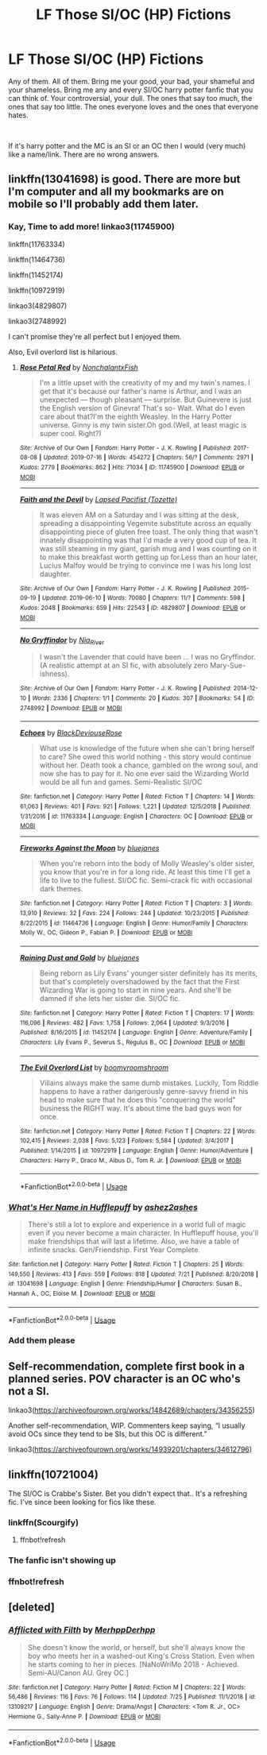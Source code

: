 #+TITLE: LF Those SI/OC (HP) Fictions

* LF Those SI/OC (HP) Fictions
:PROPERTIES:
:Author: SleepySalem
:Score: 3
:DateUnix: 1564112910.0
:DateShort: 2019-Jul-26
:FlairText: Request
:END:
Any of them. All of them. Bring me your good, your bad, your shameful and your shameless. Bring me any and every SI/OC harry potter fanfic that you can think of. Your controversial, your dull. The ones that say too much, the ones that say too little. The ones everyone loves and the ones that everyone hates.

​

If it's harry potter and the MC is an SI or an OC then I would (very much) like a name/link. There are no wrong answers.


** linkffn(13041698) is good. There are more but I'm computer and all my bookmarks are on mobile so I'll probably add them later.
:PROPERTIES:
:Score: 5
:DateUnix: 1564148455.0
:DateShort: 2019-Jul-26
:END:

*** Kay, Time to add more! linkao3(11745900)

linkffn(11763334)

linkffn(11464736)

linkffn(11452174)

linkffn(10972919)

linkao3(4829807)

linkao3(2748992)

I can't promise they're all perfect but I enjoyed them.

Also, Evil overlord list is hilarious.
:PROPERTIES:
:Score: 2
:DateUnix: 1564202413.0
:DateShort: 2019-Jul-27
:END:

**** [[https://archiveofourown.org/works/11745900][*/Rose Petal Red/*]] by [[https://www.archiveofourown.org/users/NonchalantxFish/pseuds/NonchalantxFish][/NonchalantxFish/]]

#+begin_quote
  I'm a little upset with the creativity of my and my twin's names. I get that it's because our father's name is Arthur, and I was an unexpected --- though pleasant --- surprise. But Guinevere is just the English version of Ginevra! That's so- Wait. What do I even care about that?I'm the eighth Weasley. In the Harry Potter universe. Ginny is my twin sister.Oh god.(Well, at least magic is super cool. Right?)
#+end_quote

^{/Site/:} ^{Archive} ^{of} ^{Our} ^{Own} ^{*|*} ^{/Fandom/:} ^{Harry} ^{Potter} ^{-} ^{J.} ^{K.} ^{Rowling} ^{*|*} ^{/Published/:} ^{2017-08-08} ^{*|*} ^{/Updated/:} ^{2019-07-16} ^{*|*} ^{/Words/:} ^{454272} ^{*|*} ^{/Chapters/:} ^{56/?} ^{*|*} ^{/Comments/:} ^{2971} ^{*|*} ^{/Kudos/:} ^{2779} ^{*|*} ^{/Bookmarks/:} ^{862} ^{*|*} ^{/Hits/:} ^{71034} ^{*|*} ^{/ID/:} ^{11745900} ^{*|*} ^{/Download/:} ^{[[https://archiveofourown.org/downloads/11745900/Rose%20Petal%20Red.epub?updated_at=1563829331][EPUB]]} ^{or} ^{[[https://archiveofourown.org/downloads/11745900/Rose%20Petal%20Red.mobi?updated_at=1563829331][MOBI]]}

--------------

[[https://archiveofourown.org/works/4829807][*/Faith and the Devil/*]] by [[https://www.archiveofourown.org/users/Tozette/pseuds/Lapsed%20Pacifist][/Lapsed Pacifist (Tozette)/]]

#+begin_quote
  It was eleven AM on a Saturday and I was sitting at the desk, spreading a disappointing Vegemite substitute across an equally disappointing piece of gluten free toast. The only thing that wasn't innately disappointing was that I'd made a very good cup of tea. It was still steaming in my giant, garish mug and I was counting on it to make this breakfast worth getting up for.Less than an hour later, Lucius Malfoy would be trying to convince me I was his long lost daughter.
#+end_quote

^{/Site/:} ^{Archive} ^{of} ^{Our} ^{Own} ^{*|*} ^{/Fandom/:} ^{Harry} ^{Potter} ^{-} ^{J.} ^{K.} ^{Rowling} ^{*|*} ^{/Published/:} ^{2015-09-19} ^{*|*} ^{/Updated/:} ^{2019-06-10} ^{*|*} ^{/Words/:} ^{70080} ^{*|*} ^{/Chapters/:} ^{11/?} ^{*|*} ^{/Comments/:} ^{598} ^{*|*} ^{/Kudos/:} ^{2048} ^{*|*} ^{/Bookmarks/:} ^{659} ^{*|*} ^{/Hits/:} ^{22543} ^{*|*} ^{/ID/:} ^{4829807} ^{*|*} ^{/Download/:} ^{[[https://archiveofourown.org/downloads/4829807/Faith%20and%20the%20Devil.epub?updated_at=1560495756][EPUB]]} ^{or} ^{[[https://archiveofourown.org/downloads/4829807/Faith%20and%20the%20Devil.mobi?updated_at=1560495756][MOBI]]}

--------------

[[https://archiveofourown.org/works/2748992][*/No Gryffindor/*]] by [[https://www.archiveofourown.org/users/Nia_River/pseuds/Nia_River][/Nia_River/]]

#+begin_quote
  I wasn't the Lavender that could have been ... I was no Gryffindor.(A realistic attempt at an SI fic, with absolutely zero Mary-Sue-ishness).
#+end_quote

^{/Site/:} ^{Archive} ^{of} ^{Our} ^{Own} ^{*|*} ^{/Fandom/:} ^{Harry} ^{Potter} ^{-} ^{J.} ^{K.} ^{Rowling} ^{*|*} ^{/Published/:} ^{2014-12-10} ^{*|*} ^{/Words/:} ^{2336} ^{*|*} ^{/Chapters/:} ^{1/1} ^{*|*} ^{/Comments/:} ^{20} ^{*|*} ^{/Kudos/:} ^{307} ^{*|*} ^{/Bookmarks/:} ^{54} ^{*|*} ^{/ID/:} ^{2748992} ^{*|*} ^{/Download/:} ^{[[https://archiveofourown.org/downloads/2748992/No%20Gryffindor.epub?updated_at=1524319267][EPUB]]} ^{or} ^{[[https://archiveofourown.org/downloads/2748992/No%20Gryffindor.mobi?updated_at=1524319267][MOBI]]}

--------------

[[https://www.fanfiction.net/s/11763334/1/][*/Echoes/*]] by [[https://www.fanfiction.net/u/3036944/BlackDeviouseRose][/BlackDeviouseRose/]]

#+begin_quote
  What use is knowledge of the future when she can't bring herself to care? She owed this world nothing - this story would continue without her. Death took a chance, gambled on the wrong soul, and now she has to pay for it. No one ever said the Wizarding World would be all fun and games. Semi-Realistic SI/OC
#+end_quote

^{/Site/:} ^{fanfiction.net} ^{*|*} ^{/Category/:} ^{Harry} ^{Potter} ^{*|*} ^{/Rated/:} ^{Fiction} ^{T} ^{*|*} ^{/Chapters/:} ^{14} ^{*|*} ^{/Words/:} ^{61,063} ^{*|*} ^{/Reviews/:} ^{401} ^{*|*} ^{/Favs/:} ^{921} ^{*|*} ^{/Follows/:} ^{1,221} ^{*|*} ^{/Updated/:} ^{12/5/2018} ^{*|*} ^{/Published/:} ^{1/31/2016} ^{*|*} ^{/id/:} ^{11763334} ^{*|*} ^{/Language/:} ^{English} ^{*|*} ^{/Characters/:} ^{OC} ^{*|*} ^{/Download/:} ^{[[http://www.ff2ebook.com/old/ffn-bot/index.php?id=11763334&source=ff&filetype=epub][EPUB]]} ^{or} ^{[[http://www.ff2ebook.com/old/ffn-bot/index.php?id=11763334&source=ff&filetype=mobi][MOBI]]}

--------------

[[https://www.fanfiction.net/s/11464736/1/][*/Fireworks Against the Moon/*]] by [[https://www.fanfiction.net/u/6772492/bluejanes][/bluejanes/]]

#+begin_quote
  When you're reborn into the body of Molly Weasley's older sister, you know that you're in for a long ride. At least this time I'll get a life to live to the fullest. SI/OC fic. Semi-crack fic with occasional dark themes.
#+end_quote

^{/Site/:} ^{fanfiction.net} ^{*|*} ^{/Category/:} ^{Harry} ^{Potter} ^{*|*} ^{/Rated/:} ^{Fiction} ^{T} ^{*|*} ^{/Chapters/:} ^{3} ^{*|*} ^{/Words/:} ^{13,910} ^{*|*} ^{/Reviews/:} ^{32} ^{*|*} ^{/Favs/:} ^{224} ^{*|*} ^{/Follows/:} ^{244} ^{*|*} ^{/Updated/:} ^{10/23/2015} ^{*|*} ^{/Published/:} ^{8/22/2015} ^{*|*} ^{/id/:} ^{11464736} ^{*|*} ^{/Language/:} ^{English} ^{*|*} ^{/Genre/:} ^{Humor/Family} ^{*|*} ^{/Characters/:} ^{Molly} ^{W.,} ^{OC,} ^{Gideon} ^{P.,} ^{Fabian} ^{P.} ^{*|*} ^{/Download/:} ^{[[http://www.ff2ebook.com/old/ffn-bot/index.php?id=11464736&source=ff&filetype=epub][EPUB]]} ^{or} ^{[[http://www.ff2ebook.com/old/ffn-bot/index.php?id=11464736&source=ff&filetype=mobi][MOBI]]}

--------------

[[https://www.fanfiction.net/s/11452174/1/][*/Raining Dust and Gold/*]] by [[https://www.fanfiction.net/u/6772492/bluejanes][/bluejanes/]]

#+begin_quote
  Being reborn as Lily Evans' younger sister definitely has its merits, but that's completely overshadowed by the fact that the First Wizarding War is going to start in nine years. And she'll be damned if she lets her sister die. SI/OC fic.
#+end_quote

^{/Site/:} ^{fanfiction.net} ^{*|*} ^{/Category/:} ^{Harry} ^{Potter} ^{*|*} ^{/Rated/:} ^{Fiction} ^{T} ^{*|*} ^{/Chapters/:} ^{17} ^{*|*} ^{/Words/:} ^{116,096} ^{*|*} ^{/Reviews/:} ^{482} ^{*|*} ^{/Favs/:} ^{1,758} ^{*|*} ^{/Follows/:} ^{2,064} ^{*|*} ^{/Updated/:} ^{9/3/2016} ^{*|*} ^{/Published/:} ^{8/16/2015} ^{*|*} ^{/id/:} ^{11452174} ^{*|*} ^{/Language/:} ^{English} ^{*|*} ^{/Genre/:} ^{Adventure/Family} ^{*|*} ^{/Characters/:} ^{Lily} ^{Evans} ^{P.,} ^{Severus} ^{S.,} ^{Regulus} ^{B.,} ^{OC} ^{*|*} ^{/Download/:} ^{[[http://www.ff2ebook.com/old/ffn-bot/index.php?id=11452174&source=ff&filetype=epub][EPUB]]} ^{or} ^{[[http://www.ff2ebook.com/old/ffn-bot/index.php?id=11452174&source=ff&filetype=mobi][MOBI]]}

--------------

[[https://www.fanfiction.net/s/10972919/1/][*/The Evil Overlord List/*]] by [[https://www.fanfiction.net/u/5953312/boomvroomshroom][/boomvroomshroom/]]

#+begin_quote
  Villains always make the same dumb mistakes. Luckily, Tom Riddle happens to have a rather dangerously genre-savvy friend in his head to make sure that he does this "conquering the world" business the RIGHT way. It's about time the bad guys won for once.
#+end_quote

^{/Site/:} ^{fanfiction.net} ^{*|*} ^{/Category/:} ^{Harry} ^{Potter} ^{*|*} ^{/Rated/:} ^{Fiction} ^{T} ^{*|*} ^{/Chapters/:} ^{22} ^{*|*} ^{/Words/:} ^{102,415} ^{*|*} ^{/Reviews/:} ^{2,038} ^{*|*} ^{/Favs/:} ^{5,123} ^{*|*} ^{/Follows/:} ^{5,584} ^{*|*} ^{/Updated/:} ^{3/4/2017} ^{*|*} ^{/Published/:} ^{1/14/2015} ^{*|*} ^{/id/:} ^{10972919} ^{*|*} ^{/Language/:} ^{English} ^{*|*} ^{/Genre/:} ^{Humor/Adventure} ^{*|*} ^{/Characters/:} ^{Harry} ^{P.,} ^{Draco} ^{M.,} ^{Albus} ^{D.,} ^{Tom} ^{R.} ^{Jr.} ^{*|*} ^{/Download/:} ^{[[http://www.ff2ebook.com/old/ffn-bot/index.php?id=10972919&source=ff&filetype=epub][EPUB]]} ^{or} ^{[[http://www.ff2ebook.com/old/ffn-bot/index.php?id=10972919&source=ff&filetype=mobi][MOBI]]}

--------------

*FanfictionBot*^{2.0.0-beta} | [[https://github.com/tusing/reddit-ffn-bot/wiki/Usage][Usage]]
:PROPERTIES:
:Author: FanfictionBot
:Score: 1
:DateUnix: 1564202460.0
:DateShort: 2019-Jul-27
:END:


*** [[https://www.fanfiction.net/s/13041698/1/][*/What's Her Name in Hufflepuff/*]] by [[https://www.fanfiction.net/u/12472/ashez2ashes][/ashez2ashes/]]

#+begin_quote
  There's still a lot to explore and experience in a world full of magic even if you never become a main character. In Hufflepuff house, you'll make friendships that will last a lifetime. Also, we have a table of infinite snacks. Gen/Friendship. First Year Complete.
#+end_quote

^{/Site/:} ^{fanfiction.net} ^{*|*} ^{/Category/:} ^{Harry} ^{Potter} ^{*|*} ^{/Rated/:} ^{Fiction} ^{T} ^{*|*} ^{/Chapters/:} ^{25} ^{*|*} ^{/Words/:} ^{149,550} ^{*|*} ^{/Reviews/:} ^{413} ^{*|*} ^{/Favs/:} ^{559} ^{*|*} ^{/Follows/:} ^{818} ^{*|*} ^{/Updated/:} ^{7/21} ^{*|*} ^{/Published/:} ^{8/20/2018} ^{*|*} ^{/id/:} ^{13041698} ^{*|*} ^{/Language/:} ^{English} ^{*|*} ^{/Genre/:} ^{Friendship/Humor} ^{*|*} ^{/Characters/:} ^{Susan} ^{B.,} ^{Hannah} ^{A.,} ^{OC,} ^{Eloise} ^{M.} ^{*|*} ^{/Download/:} ^{[[http://www.ff2ebook.com/old/ffn-bot/index.php?id=13041698&source=ff&filetype=epub][EPUB]]} ^{or} ^{[[http://www.ff2ebook.com/old/ffn-bot/index.php?id=13041698&source=ff&filetype=mobi][MOBI]]}

--------------

*FanfictionBot*^{2.0.0-beta} | [[https://github.com/tusing/reddit-ffn-bot/wiki/Usage][Usage]]
:PROPERTIES:
:Author: FanfictionBot
:Score: 1
:DateUnix: 1564148462.0
:DateShort: 2019-Jul-26
:END:


*** Add them please
:PROPERTIES:
:Author: HarryAugust
:Score: 1
:DateUnix: 1564195048.0
:DateShort: 2019-Jul-27
:END:


** Self-recommendation, complete first book in a planned series. POV character is an OC who's not a SI.

linkao3([[https://archiveofourown.org/works/14842689/chapters/34356255]])

Another self-recommendation, WIP. Commenters keep saying, “I usually avoid OCs since they tend to be SIs, but this OC is different.”

linkao3([[https://archiveofourown.org/works/14939201/chapters/34612796]])
:PROPERTIES:
:Author: MTheLoud
:Score: 2
:DateUnix: 1564151311.0
:DateShort: 2019-Jul-26
:END:


** linkffn(10721004)

The SI/OC is Crabbe's Sister. Bet you didn't expect that.. It's a refreshing fic. I've since been looking for fics like these.
:PROPERTIES:
:Score: 2
:DateUnix: 1564335912.0
:DateShort: 2019-Jul-28
:END:

*** linkffn(Scourgify)
:PROPERTIES:
:Score: 1
:DateUnix: 1564336150.0
:DateShort: 2019-Jul-28
:END:

**** ffnbot!refresh
:PROPERTIES:
:Score: 1
:DateUnix: 1564336214.0
:DateShort: 2019-Jul-28
:END:


*** The fanfic isn't showing up
:PROPERTIES:
:Author: noimnofood
:Score: 1
:DateUnix: 1564670056.0
:DateShort: 2019-Aug-01
:END:


*** ffnbot!refresh
:PROPERTIES:
:Score: 1
:DateUnix: 1564698966.0
:DateShort: 2019-Aug-02
:END:


** [deleted]
:PROPERTIES:
:Score: 1
:DateUnix: 1564166409.0
:DateShort: 2019-Jul-26
:END:

*** [[https://www.fanfiction.net/s/13109217/1/][*/Afflicted with Filth/*]] by [[https://www.fanfiction.net/u/4085092/MerhppDerhpp][/MerhppDerhpp/]]

#+begin_quote
  She doesn't know the world, or herself, but she'll always know the boy who meets her in a washed-out King's Cross Station. Even when he starts coming to her in pieces. [NaNoWriMo 2018 - Achieved. Semi-AU/Canon AU. Grey OC.]
#+end_quote

^{/Site/:} ^{fanfiction.net} ^{*|*} ^{/Category/:} ^{Harry} ^{Potter} ^{*|*} ^{/Rated/:} ^{Fiction} ^{M} ^{*|*} ^{/Chapters/:} ^{22} ^{*|*} ^{/Words/:} ^{56,486} ^{*|*} ^{/Reviews/:} ^{116} ^{*|*} ^{/Favs/:} ^{76} ^{*|*} ^{/Follows/:} ^{114} ^{*|*} ^{/Updated/:} ^{7/25} ^{*|*} ^{/Published/:} ^{11/1/2018} ^{*|*} ^{/id/:} ^{13109217} ^{*|*} ^{/Language/:} ^{English} ^{*|*} ^{/Genre/:} ^{Drama/Angst} ^{*|*} ^{/Characters/:} ^{<Tom} ^{R.} ^{Jr.,} ^{OC>} ^{Hermione} ^{G.,} ^{Sally-Anne} ^{P.} ^{*|*} ^{/Download/:} ^{[[http://www.ff2ebook.com/old/ffn-bot/index.php?id=13109217&source=ff&filetype=epub][EPUB]]} ^{or} ^{[[http://www.ff2ebook.com/old/ffn-bot/index.php?id=13109217&source=ff&filetype=mobi][MOBI]]}

--------------

*FanfictionBot*^{2.0.0-beta} | [[https://github.com/tusing/reddit-ffn-bot/wiki/Usage][Usage]]
:PROPERTIES:
:Author: FanfictionBot
:Score: 1
:DateUnix: 1564166423.0
:DateShort: 2019-Jul-26
:END:
